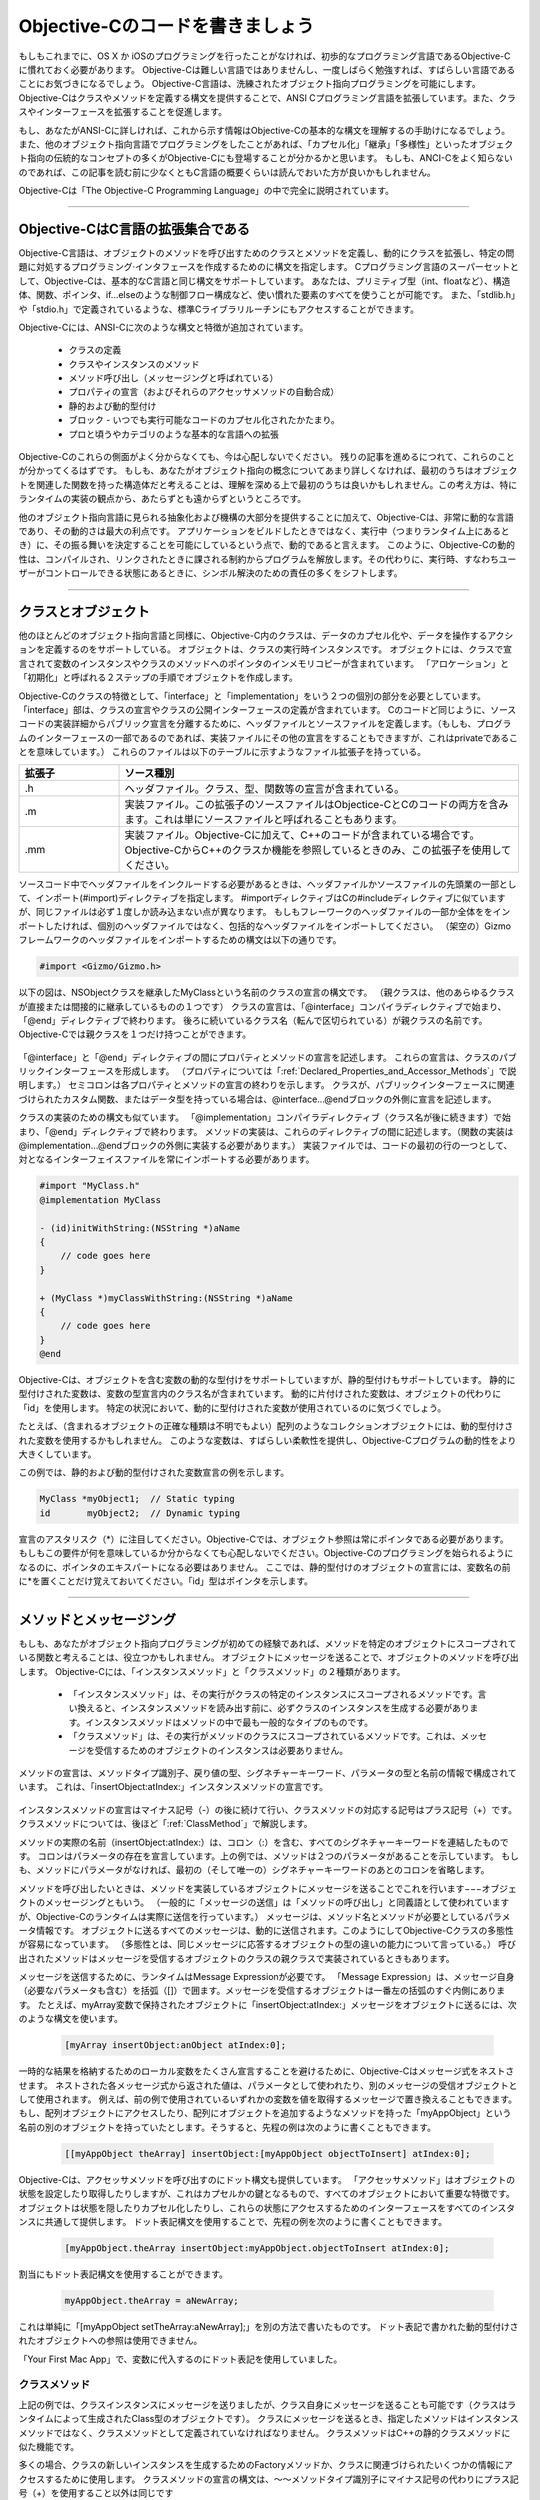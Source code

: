 ==================================
Objective-Cのコードを書きましょう
==================================

もしもこれまでに、OS X か iOSのプログラミングを行ったことがなければ、初歩的なプログラミング言語であるObjective-Cに慣れておく必要があります。
Objective-Cは難しい言語ではありませんし、一度しばらく勉強すれば、すばらしい言語であることにお気づきになるでしょう。
Objective-C言語は、洗練されたオブジェクト指向プログラミングを可能にします。
Objective-Cはクラスやメソッドを定義する構文を提供することで、ANSI Cプログラミング言語を拡張しています。また、クラスやインターフェースを拡張することを促進します。

もし、あなたがANSI-Cに詳しければ、これから示す情報はObjective-Cの基本的な構文を理解するの手助けになるでしょう。
また、他のオブジェクト指向言語でプログラミングをしたことがあれば、「カプセル化」「継承」「多様性」といったオブジェクト指向の伝統的なコンセプトの多くがObjective-Cにも登場することが分かるかと思います。
もしも、ANCI-Cをよく知らないのであれば、この記事を読む前に少なくともC言語の概要くらいは読んでおいた方が良いかもしれません。

Objective-Cは「The Objective-C Programming Language」の中で完全に説明されています。

---------

Objective-CはC言語の拡張集合である
========================================

Objective-C言語は、オブジェクトのメソッドを呼び出すためのクラスとメソッドを定義し、動的にクラスを拡張し、特定の問題に対処するプログラミング·インタフェースを作成するためのに構文を指定します。
Cプログラミング言語のスーパーセットとして、Objective-Cは、基本的なC言語と同じ構文をサポートしています。
あなたは、プリミティブ型（int、floatなど）、構造体、関数、ポインタ、if...elseのような制御フロー構成など、使い慣れた要素のすべてを使うことが可能です。
また、「stdlib.h」や「stdio.h」で定義されているような、標準Cライブラリルーチンにもアクセスすることができます。

Objective-Cには、ANSI-Cに次のような構文と特徴が追加されています。

	- クラスの定義
	- クラスやインスタンスのメソッド
	- メソッド呼び出し（メッセージングと呼ばれている）
	- プロパティの宣言（およびそれらのアクセッサメソッドの自動合成）
	- 静的および動的型付け
	- ブロック - いつでも実行可能なコードのカプセル化されたかたまり。
	- プロと頃うやカテゴリのような基本的な言語への拡張

Objective-Cのこれらの側面がよく分からなくても、今は心配しないでください。
残りの記事を進めるにつれて、これらのことが分かってくるはずです。
もしも、あなたがオブジェクト指向の概念についてあまり詳しくなければ、最初のうちはオブジェクトを関連した関数を持った構造体だと考えることは、理解を深める上で最初のうちは良いかもしれません。この考え方は、特にランタイムの実装の観点から、あたらずとも遠からずというところです。

他のオブジェクト指向言語に見られる抽象化および機構の大部分を提供することに加えて、Objective-Cは、非常に動的な言語であり、その動的さは最大の利点です。
アプリケーションをビルドしたときではなく、実行中（つまりランタイム上にあるとき）に、その振る舞いを決定することを可能にしているという点で、動的であると言えます。
このように、Objective-Cの動的性は、コンパイルされ、リンクされたときに課される制約からプログラムを解放します。その代わりに、実行時、すなわちユーザーがコントロールできる状態にあるときに、シンボル解決のための責任の多くをシフトします。

-----------

クラスとオブジェクト
======================

他のほとんどのオブジェクト指向言語と同様に、Objective-C内のクラスは、データのカプセル化や、データを操作するアクションを定義するのをサポートしている。
オブジェクトは、クラスの実行時インスタンスです。
オブジェクトには、クラスで宣言されて変数のインスタンスやクラスのメソッドへのポインタのインメモリコピーが含まれています。
「アロケーション」と「初期化」と呼ばれる２ステップの手順でオブジェクトを作成します。

Objective-Cのクラスの特徴として、「interface」と「implementation」をいう２つの個別の部分を必要としています。
「interface」部は、クラスの宣言やクラスの公開インターフェースの定義が含まれています。
Cのコードど同じように、ソースコードの実装詳細からパブリック宣言を分離するために、ヘッダファイルとソースファイルを定義します。（もしも、プログラムのインターフェースの一部であるのであれば、実装ファイルにその他の宣言をすることもできますが、これはprivateであることを意味しています。）
これらのファイルは以下のテーブルに示すようなファイル拡張子を持っている。

.. list-table::
	:widths: 20, 80
	:header-rows: 1

	* - 拡張子
	  - ソース種別
	* - .h
	  - ヘッダファイル。クラス、型、関数等の宣言が含まれている。
	* - .m
	  - 実装ファイル。この拡張子のソースファイルはObjectice-CとCのコードの両方を含みます。これは単にソースファイルと呼ばれることもあります。
	* - .mm
	  - 実装ファイル。Objective-Cに加えて、C++のコードが含まれている場合です。Objective-CからC++のクラスか機能を参照しているときのみ、この拡張子を使用してください。


ソースコード中でヘッダファイルをインクルードする必要があるときは、ヘッダファイルかソースファイルの先頭業の一部として、インポート(#import)ディレクティブを指定します。
#importディレクティブはCの#includeディレクティブに似ていますが、同じファイルは必ず１度しか読み込まない点が異なります。
もしもフレーワークのヘッダファイルの一部か全体ををインポートしたければ、個別のヘッダファイルではなく、包括的なヘッダファイルをインポートしてください。
（架空の）Gizmoフレームワークのヘッダファイルをインポートするための構文は以下の通りです。

.. code-block:: objective-c

	#import <Gizmo/Gizmo.h>


以下の図は、NSObjectクラスを継承したMyClassという名前のクラスの宣言の構文です。
（親クラスは、他のあらゆるクラスが直接または間接的に継承しているものの１つです）
クラスの宣言は、「@interface」コンパイラディレクティブで始まり、「@end」ディレクティブで終わります。
後ろに続いているクラス名（転んで区切られている）が親クラスの名前です。Objective-Cでは親クラスを１つだけ持つことができます。

	.. image:: images/class_decl_2x.png
		:scale: 50


「@interface」と「@end」ディレクティブの間にプロパティとメソッドの宣言を記述します。
これらの宣言は、クラスのパブリックインターフェースを形成します。
（プロパティについては「:ref:`Declared_Properties_and_Accessor_Methods`」で説明します。）
セミコロンは各プロパティとメソッドの宣言の終わりを示します。
クラスが、パブリックインターフェースに関連づけられたカスタム関数、またはデータ型を持っている場合は、@interface...@endブロックの外側に宣言を記述します。

クラスの実装のための構文も似ています。
「@implementation」コンパイラディレクティブ（クラス名が後に続きます）で始まり、「@end」ディレクティブで終わります。
メソッドの実装は、これらのディレクティブの間に記述します。（関数の実装は@implementation...@endブロックの外側に実装する必要があります。）
実装ファイルでは、コードの最初の行の一つとして、対となるインターフェイスファイルを常にインポートする必要があります。

.. code-block:: objective-c

	#import "MyClass.h"
	@implementation MyClass

	- (id)initWithString:(NSString *)aName
	{
	    // code goes here
	}

	+ (MyClass *)myClassWithString:(NSString *)aName
	{
	    // code goes here
	}
	@end

Objective-Cは、オブジェクトを含む変数の動的な型付けをサポートしていますが、静的型付けもサポートしています。
静的に型付けされた変数は、変数の型宣言内のクラス名が含まれています。
動的に片付けされた変数は、オブジェクトの代わりに「id」を使用します。
特定の状況において、動的に型付けされた変数が使用されているのに気づくでしょう。

たとえば、（含まれるオブジェクトの正確な種類は不明でもよい）配列のようなコレクションオブジェクトには、動的型付けされた変数を使用するかもしれません。
このような変数は、すばらしい柔軟性を提供し、Objective-Cプログラムの動的性をより大きくしています。

この例では、静的および動的型付けされた変数宣言の例を示します。

.. code-block:: objective-c

	MyClass *myObject1;  // Static typing
	id       myObject2;  // Dynamic typing


宣言のアスタリスク（*）に注目してください。Objective-Cでは、オブジェクト参照は常にポインタである必要があります。
もしもこの要件が何を意味しているか分からなくても心配しないでください。Objective-Cのプログラミングを始られるようになるのに、ポインタのエキスパートになる必要はありません。
ここでは、静的型付けのオブジェクトの宣言には、変数名の前に*を置くことだけ覚えておいてください。「id」型はポインタを示します。

-----------------


メソッドとメッセージング
===========================

もしも、あなたがオブジェクト指向プログラミングが初めての経験であれば、メソッドを特定のオブジェクトにスコープされている関数と考えることは、役立つかもしれません。
オブジェクトにメッセージを送ることで、オブジェクトのメソッドを呼び出します。
Objective-Cには、「インスタンスメソッド」と「クラスメソッド」の２種類があります。

	- 「インスタンスメソッド」は、その実行がクラスの特定のインスタンスにスコープされるメソッドです。言い換えると、インスタンスメソッドを読み出す前に、必ずクラスのインスタンスを生成する必要があります。インスタンスメソッドはメソッドの中で最も一般的なタイプのものです。

	- 「クラスメソッド」は、その実行がメソッドのクラスにスコープされているメソッドです。これは、メッセージを受信するためのオブジェクトのインスタンスは必要ありません。

メソッドの宣言は、メソッドタイプ識別子、戻り値の型、シグネチャーキーワード、パラメータの型と名前の情報で構成されています。
これは、「insertObject:atIndex:」インスタンスメソッドの宣言です。

	.. image:: images/method_decl_2x.png
		:scale: 50

インスタンスメソッドの宣言はマイナス記号（-）の後に続けて行い、クラスメソッドの対応する記号はプラス記号（+）です。
クラスメソッドについては、後ほど「:ref:`ClassMethod`」で解説します。

メソッドの実際の名前（insertObject:atIndex:）は、コロン（:）を含む、すべてのシグネチャーキーワードを連結したものです。
コロンはパラメータの存在を宣言しています。上の例では、メソッドは２つのパラメータがあることを示しています。
もしも、メソッドにパラメータがなければ、最初の（そして唯一の）シグネチャーキーワードのあとのコロンを省略します。

メソッドを呼び出したいときは、メソッドを実装しているオブジェクトにメッセージを送ることでこれを行います−−−オブジェクトのメッセージングともいう。
（一般的に「メッセージの送信」は「メソッドの呼び出し」と同義語として使われていますが、Objective-Cのランタイムは実際に送信を行っています。）
メッセージは、メソッド名とメソッドが必要としているパラメータ情報です。
オブジェクトに送るすべてのメッセージは、動的に送信されます。このようにしてObjective-Cクラスの多態性が容易になっています。
（多態性とは、同じメッセージに応答するオブジェクトの型の違いの能力について言っている。）
呼び出されたメソッドはメッセージを受信するオブジェクトのクラスの親クラスで実装されているときもあります。

メッセージを送信するために、ランタイムはMessage Expressionが必要です。
「Message Expression」は、メッセージ自身（必要なパラメータも含む）を括弧（[]）で囲ます。メッセージを受信するオブジェクトは一番左の括弧のすぐ内側にあります。
たとえば、myArray変数で保持されたオブジェクトに「insertObject:atIndex:」メッセージをオブジェクトに送るには、次のような構文を使います。

	.. code-block:: objective-c

		[myArray insertObject:anObject atIndex:0];

一時的な結果を格納するためのローカル変数をたくさん宣言することを避けるために、Objective-Cはメッセージ式をネストさせます。
ネストされた各メッセージ式から返された値は、パラメータとして使われたり、別のメッセージの受信オブジェクトとして使用されます。
例えば、前の例で使用されているいずれかの変数を値を取得するメッセージで置き換えることもできます。
もし、配列オブジェクトにアクセスしたり、配列にオブジェクトを追加するようなメソッドを持った「myAppObject」という名前の別のオブジェクトを持っていたとします。そうすると、先程の例は次のように書くこともできます。

	.. code-block:: objective-c

		[[myAppObject theArray] insertObject:[myAppObject objectToInsert] atIndex:0];

Objective-Cは、アクセッサメソッドを呼び出すのにドット構文も提供しています。
「アクセッサメソッド」はオブジェクトの状態を設定したり取得したりしますが、これはカプセルかの鍵となるもので、すべてのオブジェクトにおいて重要な特徴です。
オブジェクトは状態を隠したりカプセル化したりし、これらの状態にアクセスするためのインターフェースをすべてのインスタンスに共通して提供します。
ドット表記構文を使用することで、先程の例を次のように書くこともできます。

	.. code-block:: objective-c

		[myAppObject.theArray insertObject:myAppObject.objectToInsert atIndex:0];

割当にもドット表記構文を使用することができます。

	.. code-block:: objective-c

		myAppObject.theArray = aNewArray;

これは単純に「[myAppObject setTheArray:aNewArray];」を別の方法で書いたものです。
ドット表記で書かれた動的型付けされたオブジェクトへの参照は使用できません。

「Your First Mac App」で、変数に代入するのにドット表記を使用していました。


.. _ClassMethod:

クラスメソッド
-----------------

上記の例では、クラスインスタンスにメッセージを送りましたが、クラス自身にメッセージを送ることも可能です（クラスはランタイムによって生成されたClass型のオブジェクトです）。
クラスにメッセージを送るとき、指定したメソッドはインスタンスメソッドではなく、クラスメソッドとして定義されていなければなりません。
クラスメソッドはC++の静的クラスメソッドに似た機能です。

多くの場合、クラスの新しいインスタンスを生成するためのFactoryメソッドか、クラスに関連づけられたいくつかの情報にアクセスするために使用します。
クラスメソッドの宣言の構文は、〜〜メソッドタイプ識別子にマイナス記号の代わりにプラス記号（+）を使用すること以外は同じです

次の例では、クラスのファクトリメソッドとしてクラスメソッドを使用する方法を示しています。
この場合、「array」メソッドは、「NSMutableArray」によって継承されている「NSArray」クラスの、クラスの新しいインスタンスの割当と初期化をして返すクラスメソッドです。

	.. code-block:: objective-c

		NSMutableArray *myArray = nil;  // nil is essentially the same as NULL

		// Create a new array and assign it to the myArray variable.
		myArray = [NSMutableArray array];

-------

.. _Declared_Properties_and_Accessor_Methods:

プロパティの宣言とアクセッサメソッド
======================================

一般的な意味で、プロパティはオブジェクトによってカプセル化された、または保存されたデータです。
これは、名前や色いったような属性の１つか、複数の他のオブジェクトとの関係のいずれかである。 
オブジェクトのクラスはそのオブジェクトを使用するユーザーがカプセル化されたプロパティの値を設定したり取得したりすることができるインターフェースを定義しています。
これらの操作を実行するメソッドを「アクセッサメソッド」と呼びます。

２種類のアクセッサメソッドがあり、これらは命名規則に準拠する必要があります。
プロパティの値を取得する「getter」アクセッサメソッドは、同じ名前のプロパティを持っています。
プロパティに新しい値を設定する「setter」メソッドは、プロパティ名の最初の文字が大文字にした「setPropertyName」といった形式になっています。
適切に命名されたアクセッサメソッドは、プロパティの名前を通して直接オブジェクトのプロパティにアクセスするメカニズムである、key-valueコーディング（KVC）を含む、「Cocoa」や「Cocoa Touch Framework」の技術的に重要な要素の一つです。

Objective-Cは、アクセッサメソッドの宣言と実装の表記を便利にするものとしてプロパティ宣言を提供しています。「Your First Mac App」ではvolumeのプロパティを宣言しました。

	.. code-block:: objective-c

		@property (assign) float volume;

プロパティを宣言することで、クラス内にあるそれぞれのプロパティの「getter」「setter」メソッドを実装しなくてもよくなります。
その代わり、プロパティ宣言を使用したい動作を指定します。
コンパイラは、その宣言に基づいて実際の「getter」「setter」メソッドを生成、または統合することができます。
プロパティ宣言は書かなければならない多くの定型的なコードを減らしてくれ、結果として、あなたのコードがよりクリーンでエラーの発生を減らすことができます。

クラスのインターフェースには、メソッドの宣言とともにプロパティの宣言も含まれています。
パブリックプロパティはクラスのヘッダファイルに宣言し、クラス拡張のプライベートプロパティはソースファイルに宣言します。
（クラスの拡張については「:ref:`Protocols_and_Categories`」でサンプルとともに簡単に説明するので、そちらを参照してください。）
DelegateやViewControllerのようなコントローラオブジェクトのプロパティは通常privateであるはずです。

基本的なプロパティの宣言では、「@property」コンパイラディレクティブを使用し、プロパティの型情報と名前が続きます。
プロパティに、アクセッサがどのようの動作するかを定義するカスタムオプションを設定することもできます。たとえば、プロパティが弱参照かどうか、read-onlyかどうか等。
オプションは「@property」ディレクティブに続く括弧の中に記述します。

以下のコードは、いくつかのプロパティ宣言を示しています。

	.. code-block:: objective-c

		@property (copy) MyModelObject *theObject;  // Copy the object during assignment.
		@property (readonly) NSView *rootView;      // Declare only a getter method.
		@property (weak) id delegate;               // Declare delegate as a weak reference

コンパイラは宣言されたプロパティを自動的に統合します。プロパティを合成する中で、コンパイラはアクセッサメソッドだけでなく、プロパティを「返す」privateインスタンス変数も作成します。
このインスタンス変数は、プロパティと同じ名前を持っていますが、接頭辞としてアンダースコア（_）があります。
あなたのアプリケーションは、初期化と解放のときだけ、（プロパティの代わりに）インスタンス変数に直接アクセスすることができます。

もしも、インスタンス変数に別の名前をつけたい場合は、自動合成をバイパスして明示的にプロパティを合成することができます。
指定した名前のインスタンス変数と一緒にアクセッサメソッドを生成するようにコンパイラに依頼するために、「@synthesize」コンパイラディレクティブを使用してください。
例えば次のような感じです。

	.. code-block:: objective-c

		@synthesize enabled = _isEnabled;

ちなみに、プロパティを宣言するときにアクセッサメソッドにカスタム名を付けることもでき、通常、Boolean型のプロパティのgetterを作るには次のように書きます。

	.. code-block:: objective-c

		@property (assign, getter=isEnabled) BOOL enabled; // Assign new value, change name of getter method

---------

ブロック
==============

ブロックは色々なときに実行されうる処理の単位（コードのセグメント）をカプセルかしたオブジェクトです。
ブロックは本質的には、移植可能で匿名な関数で、メソッドや関数のパラメータとして渡したり、メソッドや関数から返すこともできます。
ブロック自体は、入力されたパラメータリスト持っており、宣言か推測された戻り値の型もあるかもしれません。
また、変数へのブロックを割り当てることができ、関数を呼び出すのと同じように呼び出すこともできます。

ブロックであることを示す高分譲のマーカとして、キャレット（^）が使用されます。
他にも、パラメータ、戻り値、ブロックの本体（実行されたコード）にも構文上の似たような規則があります。
以下の図で、ブロックを変数に割り当てるときの構文について詳しく説明します。

	.. image:: images/blocks.png

そして、ブロックはまるで関数であるかのように呼び出すことができます。

	.. code-block:: objective-c

		int result = myBlock(4); // result is 28

ブロックはローカルの辞書的なスコープを共有します。
このブロックの特性は便利です。というのも、もしもメソッドを実装し、そのメソッドwがブロックを定義している場合、ブロックはローカル変数とメソッドのパラメータ（スタック変数を含む）だけでなく、インスタンス変数を含む関数やグルーバル変数にもアクセスできます。
このアクセスは読み取り専用ですが、「__block」修飾子を使用して変数を宣言した場合は、ブロック内で変更することも可能です。
ブロックで囲まれたメソッドや関数が戻ってきた後でさえも、そして、ローカルスコープが破棄された後でさえも、ローカル変数はブロックへの参照がある限りブロックの一部として残ります。

メソッドや関数のパラメータと同じように、ブロックはコールバックとして機能することができます。
呼び出されると、メソッドまたは関数がいくつかの処理を実行し、追加の情報を要求したり、プログラム固有の動作を取得するために、適切な時に、ブロックを経由してコールバックすることができます。
ブロックは、関数呼び出しの時点で、呼び出し元にコールバックを提供することができます。
「contest」構造体に必要なデータをパッケージングする代わりに、ブロックは呼び出し元のメソッドや関数として、静的スコープからデータを取得することができます。

ブロックコードは別々のメソッドや関数として実装する必要がないので、実装したコードがシンプルで理解しやすくなるでしょう。

Objective-Cのフレームワークには、ブロックパラメータを持つメソッドが多くあります。
たとえば、「Foundation」フレームワークの「NSNotificationCenter」クラスはブロックパラメータを持った以下のメソッドを宣言しています。

	.. code-block:: objective-c

		- (id)addObserverForName:(NSString *)name object:(id)obj queue:(NSOperationQueue *)queue usingBlock:(void (^)(NSNotification *note))block

このメソッドは通知センター（Notification Center）にオブザーバーを追加しています。
（通知（Notification）については、「Streamline You App with Design」で議論しています。）
指定した名前の通知がポストされると、ブロックが呼び出され通知をハンドルします。

	.. code-block:: objective-c

		opQ = [[NSOperationQueue alloc] init];
		[[NSNotificationCenter defaultCenter] addObserverForName:@"CustomOperationCompleted"
					object:nil queue:opQ
				usingBlock:^(NSNotification *notif) {
		// handle the notification
		}];

--------------

.. _Protocols_and_Categories:

プロトコルとカテゴリ
======================

「Protocol」はあらゆるクラスで実装することができるメソッドを宣言します。
それは、たとえプロトコルを実装したクラスが共通の親クラスを持っていないときでさ実装できてしまいます。
プロトコルメソッドは、あらゆる特定のクラスから独立して動作を定義します。
プロトコルは、単に他のクラスが実装する責任があるインターフェースを定義します。
プロトコルメソッドを実装しているときは、そのクラスはプロトコルに「準拠している」と言われる。

実用的な観点から、プロトコルはメソッドのリストを定義しますが。
これは、特定のクラスのインスタンスであることが、必要でないオブジェクトの間で成り立ちます。
この契約は、これらのオブジェクト間の通信を可能にします。
あるオブジェクトは、自分が遭遇したものであることや、イベントについてついて何か質問したいということを、他のオブジェクトに伝えたい。

「UIApplication」クラスはアプリケーションの必要としている動作を実装します。
アプリケーションの現在の状態について通知を受けるために、「UIApplication」をサブクラス化することを強制する代わりに、「UIApplication」クラスは
アサインされているデリゲートオブジェクトの特定のメソッドを呼び出すことで、これらの通知を配信します。
「UIApplicationDelegate」プロトコルのメソッドを実装しているオブジェクトは、これらの通知を受け取り、適切な応答を提供することができます。

継承しているクラスの名前の後に山括弧（<...>）を書き、その中にプロトコルの名前を入れておくことで、プロトコルに準拠または採用しているクラスであることを指定します。

「Your First Mac App」で、「NSApplicationDelegate」プロトコルの採用は以下のように指定されていました。(AppDelegate.h)

	.. code-block:: objective-c

		@interface TrackMixAppDelegate : NSObject <NSApplicationDelegate>

実装するプロトコルメソッドを宣言する必要はありません。

親クラスを持っていないこととインスタンス変数を定義していない（プロパティは宣言できます。）ことを除けば、プロトコルの宣言はクラスのインターフェースの宣言と似ています。
以下の例では1つのメソッドを含むプロトコルの宣言を記載しています。

	.. code-block:: objective-c

		@protocol MyProtocol
		- (void)myProtocolMethod;
		@end

多くのデリゲートプロトコルにとって、プロトコルを採用するということは、プロトコルによって定義されたメソッドを実装するという簡単なことです。
プロトコルには、プロトコルをサポートしていることを明示的に要求するものや、必須メソッドとオプションメソッドの両方を指定するこができるものもあります。

Objective-Cフレームワークのヘッダファイルを探すときは、次の例に似たような行が見つかるでしょう。

	.. code-block:: objective-c

		@interface NSDate (NSDateCreation)

この行はカテゴリの宣言で、カテゴリの名前を括弧で囲むことが構文規則となっています。
カテゴリは、サブクラス化をすること無くクラスのインターフェースを拡張できるようにする、Objective-C言語の特徴の１つです。
カテゴリ内のメソッドは（あなたのプログラムの範囲内で）クラス型の一部となり、すべてのクラスのサブクラスに継承されています。
カテゴリで定義されたメソッドを呼び出すことで、クラス（またはそのサブクラス）のあらゆるインスタンスにメッセージを送ることができます。

ヘッダファイル内で関連したメソッドのグループ化の手段としてカテゴリを使用することができます。
異なるヘッダファイルに異なるカテゴリを置くことさえできます。
フレームワークはそのヘッダファイルにおいて、明確にするためにこのテクニックを使用しています。

また、実装ファイル（.m）にプライベートプロパティとプライベートメソッドを宣言するためのクラス拡張と知られている匿名のカテゴリを使用することもできます。
クラス拡張は括弧内のテキストが無い以外はカテゴリと似ています。
例えば、以下の例は典型的あなクラス拡張の例です。

	.. code-block:: objective-c

		@interface TrackMixAppDelegate ()
		@property (weak) IBOutlet NSWindow *window;
		@property (assign) IBOutlet NSTextField *nameField;
		@property (strong) MyDataObject *data;
		@end

---------


型の定義とストラテジのコーディング
=====================================

Objective-Cは、特別な目的で予約されているため変数のなめとして使用すべきでない用語がいくつかあります。
これらの用語のうち、アットマーク（@）の接頭語が着いている用語はコンパイラディレクティブです。（たとえば、@interfaceや@end）
他の予約語には型や、型を伴うリテラルが定義されています。
Objective-Cは、ANSI-Cでは気づかなかった方やリテラルがたくさん定義されているます。
場合によっては、これらの型やリテラルはANSI-Cのそれと対応を変換してください。
次の表は、各型で許容されているリテラルを含む、いくつかの重要な事柄が示されています。

.. list-table:: 
	:widths: 20, 80
	:header-rows: 1

	* - 型
	  - 説明とリテラル
	* - id
	  - 動的なオブジェクト型。動的にも静的にもなオブジェクトのである反対のリテラルはnil。
	* - Class
	  - 動的なクラス型。負のリテラルはnilです。
	* - SEL
	  - セレクタのデータ型。このデータ型は、実行時にメソッドシグネチャを表します。反対のリテレラルはNULLです。
	* - BOOL
	  - ブール型。この型のリテラル値はYESとNOです。


多くの場合、これらの型やリテラルの定義はエラーチェックや制御フローコードで使用されます。
プログラムの制御フロー分では、どのような処理を行うかを決定するために、適切なリテラルをテストするこができます。

たとえば

	.. code-block:: objective-c

		NSDate *dateOfHire = [employee dateOfHire];
		if (dateOfHire != nil) {
			// handle this case
		}

このコードを書き換えるために、オブジェクトが雇用日を表すオブジェクトがnilでない（言い換えると、有効なオブジェクトである）場合は、ロギックは特定の方向へ進みます。
ここでは、同じ分岐を行うための簡単な書き方は次の通りです。

	.. code-block:: objective-c

		NSDate *dateOfHire = [employee dateOfHire];
		if (dateOfHire) {
			// handle this case
		}

（dateOfHireオブジェクトを参照する必要がないと仮定すると）これらのコードをさらに減らすことも可能です。

	.. code-block:: objective-c

		if ([employee dateOfHire]) {
			// handle this case
		}

同じようにしてBoolean値も処理します。
例えば次の例では、「isEqual:」メソッドはBoolea値を返します。

	.. code-block:: objective-c

		BOOL equal = [objectA isEqual:objectB];
		if (equal == YES) {
			// handle this case
		}

nilの有無をテストするコードと同じようにしてこのコードも短くすることができます。

Objective-Cでは、悪影響を与えること無く、nilにメッセージを送ることができます。
メソッドがオブジェクトを返すことになっている場合にランタイムがnilを返す場合を除いて、全く影響ありません。
nilに送ったメッセージからの戻り値は、返されたものの型がオブジェクトである限りは問題なく動作することが保証されています。

Objetive-Cの予約語に「self」と「super」という重要な２つがあります。
1つ目の「self」はメッセージの実装内で、現在のオブジェクトを参照するのに使用することができるローカル変数です。
これは、C++でいう「this」に相当します。

メッセージ式のレシーバーのときだけ、予約語を「slef」を「super」で置き換えることが可能です。
もしも自分自身にメッセージを送るなら、ランタイムは現在のオブジェクトのクラスのメソッドの実装を探します。
そこでメソッドを見つけられなかったら、スーパクラス（等々）のメソッドの実装を探しに行きます。
「super」にメッセージを送るのであれば、ランタイムは最初に、スーパークラスのメソッドの実装を探します。

「self」「super」両方の主な使用方法として、メッセージの送信を行う必要があります。
呼び出すメソッドが「self」のクラスで実装されてるときは「self」にメッセージを送信します。
例えば、

	.. code-block:: objective-c

		[self doSomeWork];

「self」は、宣言したプロパティと合成されたアクセッサを呼び出すために、ドット表記で使用することもできる。

	.. code-block:: objective-c

		NSString *theName = self.name;

多くの場合、スーパクラスから継承されたメソッドのオーバーライド（再実装）で、スーパクラスにメッセージを送ります。
この場合、呼び出されたメソッドはオーバーライドされたメソッドと同じシグネチャを持っています。
